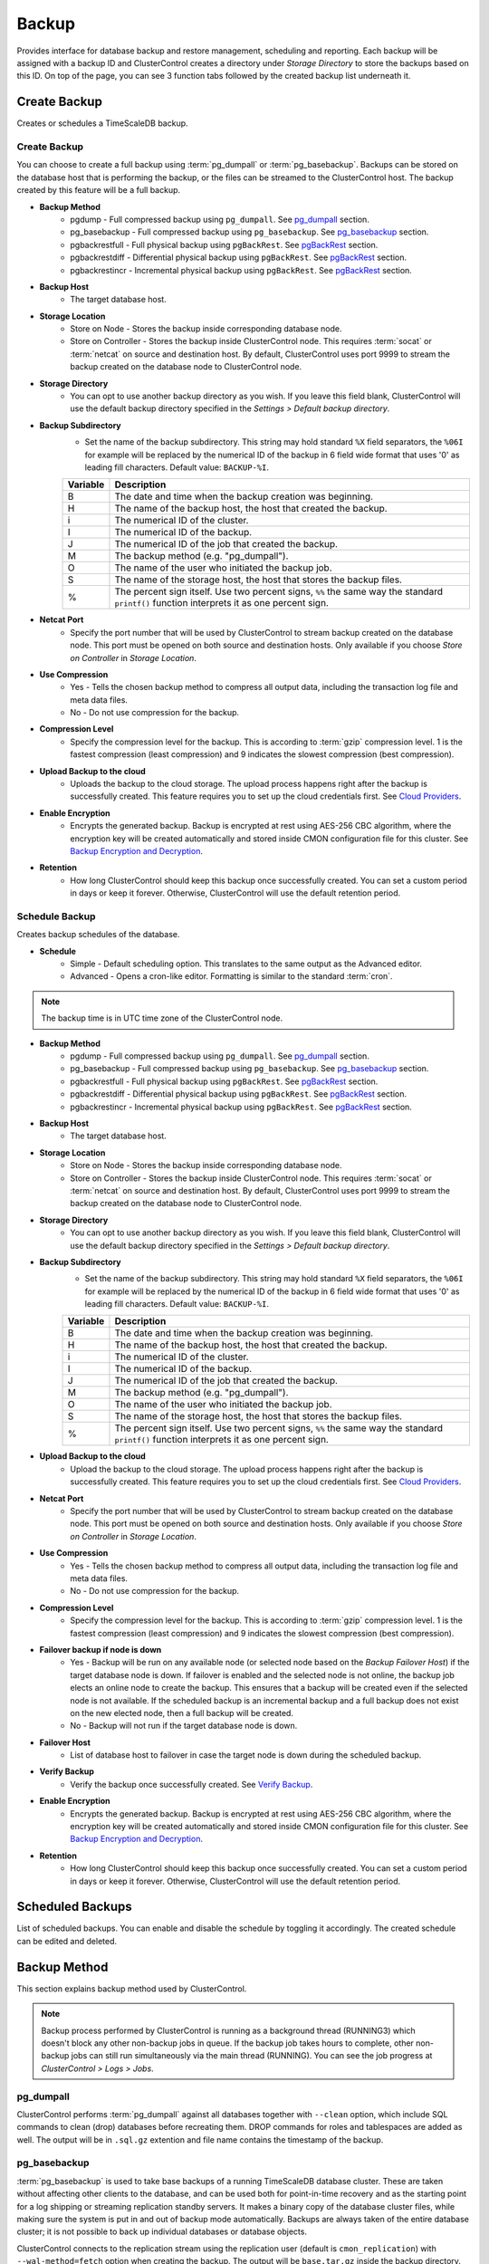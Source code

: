 .. _TimeScaleDB - Backup:

Backup
-------

Provides interface for database backup and restore management, scheduling and reporting. Each backup will be assigned with a backup ID and ClusterControl creates a directory under *Storage Directory* to store the backups based on this ID. On top of the page, you can see 3 function tabs followed by the created backup list underneath it.

.. _TimeScaleDB - Backup - Create Backup:

Create Backup
+++++++++++++

Creates or schedules a TimeScaleDB backup. 

Create Backup
``````````````

You can choose to create a full backup using :term:`pg_dumpall` or :term:`pg_basebackup`. Backups can be stored on the database host that is performing the backup, or the files can be streamed to the ClusterControl host. The backup created by this feature will be a full backup.

* **Backup Method**
	- pgdump - Full compressed backup using ``pg_dumpall``. See `pg_dumpall`_ section.
	- pg_basebackup - Full compressed backup using ``pg_basebackup``. See `pg_basebackup`_ section.
	- pgbackrestfull - Full physical backup using ``pgBackRest``. See `pgBackRest`_ section.
	- pgbackrestdiff - Differential physical backup using ``pgBackRest``. See `pgBackRest`_ section.
	- pgbackrestincr - Incremental physical backup using ``pgBackRest``. See `pgBackRest`_ section.

* **Backup Host**
	- The target database host.
	
* **Storage Location**
	- Store on Node - Stores the backup inside corresponding database node.
	- Store on Controller - Stores the backup inside ClusterControl node. This requires :term:`socat` or :term:`netcat` on source and destination host. By default, ClusterControl uses port 9999 to stream the backup created on the database node to ClusterControl node.

* **Storage Directory**
	- You can opt to use another backup directory as you wish. If you leave this field blank, ClusterControl will use the default backup directory specified in the *Settings > Default backup directory*.

* **Backup Subdirectory**
	- Set the name of the backup subdirectory. This string may hold standard ``%X`` field separators, the ``%06I`` for example will be replaced by the numerical ID of the backup in 6 field wide format that uses '0' as leading fill characters. Default value: ``BACKUP-%I``.

	========= ===================
	Variable  Description
	========= ===================
	B         The date and time when the backup creation was beginning.
	H         The name of the backup host, the host that created the backup.
	i         The numerical ID of the cluster.
	I         The numerical ID of the backup.
	J         The numerical ID of the job that created the backup.
	M         The backup method (e.g. "pg_dumpall").
	O         The name of the user who initiated the backup job.
	S         The name of the storage host, the host that stores the backup files.
	%         The percent sign itself. Use two percent signs, ``%%`` the same way the standard ``printf()`` function interprets it as one percent sign.
	========= ===================

* **Netcat Port**
	- Specify the port number that will be used by ClusterControl to stream backup created on the database node. This port must be opened on both source and destination hosts. Only available if you choose *Store on Controller* in *Storage Location*.
	
* **Use Compression**
	- Yes - Tells the chosen backup method to compress all output data, including the transaction log file and meta data files.
	- No - Do not use compression for the backup.

* **Compression Level**
	- Specify the compression level for the backup. This is according to :term:`gzip` compression level. 1 is the fastest compression (least compression) and 9 indicates the slowest compression (best compression).

* **Upload Backup to the cloud**
	- Uploads the backup to the cloud storage. The upload process happens right after the backup is successfully created. This feature requires you to set up the cloud credentials first. See `Cloud Providers <../index.html#cloud-providers>`_.

* **Enable Encryption**
	- Encrypts the generated backup. Backup is encrypted at rest using AES-256 CBC algorithm, where the encryption key will be created automatically and stored inside CMON configuration file for this cluster. See `Backup Encryption and Decryption`_.

* **Retention**
	- How long ClusterControl should keep this backup once successfully created. You can set a custom period in days or keep it forever. Otherwise, ClusterControl will use the default retention period.

.. _TimeScaleDB - Backup - Schedule Backup:

Schedule Backup
````````````````

Creates backup schedules of the database.

* **Schedule**
	- Simple - Default scheduling option. This translates to the same output as the Advanced editor.
	- Advanced - Opens a cron-like editor. Formatting is similar to the standard :term:`cron`.

.. Note:: The backup time is in UTC time zone of the ClusterControl node.

* **Backup Method**
	- pgdump - Full compressed backup using ``pg_dumpall``. See `pg_dumpall`_ section.
	- pg_basebackup - Full compressed backup using ``pg_basebackup``. See `pg_basebackup`_ section.
	- pgbackrestfull - Full physical backup using ``pgBackRest``. See `pgBackRest`_ section.
	- pgbackrestdiff - Differential physical backup using ``pgBackRest``. See `pgBackRest`_ section.
	- pgbackrestincr - Incremental physical backup using ``pgBackRest``. See `pgBackRest`_ section.

* **Backup Host**
	- The target database host.

* **Storage Location**
	- Store on Node - Stores the backup inside corresponding database node.
	- Store on Controller - Stores the backup inside ClusterControl node. This requires :term:`socat` or :term:`netcat` on source and destination host. By default, ClusterControl uses port 9999 to stream the backup created on the database node to ClusterControl node.

* **Storage Directory**
	- You can opt to use another backup directory as you wish. If you leave this field blank, ClusterControl will use the default backup directory specified in the *Settings > Default backup directory*.

* **Backup Subdirectory**
	- Set the name of the backup subdirectory. This string may hold standard ``%X`` field separators, the ``%06I`` for example will be replaced by the numerical ID of the backup in 6 field wide format that uses '0' as leading fill characters. Default value: ``BACKUP-%I``.

	========= ===================
	Variable  Description
	========= ===================
	B         The date and time when the backup creation was beginning.
	H         The name of the backup host, the host that created the backup.
	i         The numerical ID of the cluster.
	I         The numerical ID of the backup.
	J         The numerical ID of the job that created the backup.
	M         The backup method (e.g. "pg_dumpall").
	O         The name of the user who initiated the backup job.
	S         The name of the storage host, the host that stores the backup files.
	%         The percent sign itself. Use two percent signs, ``%%`` the same way the standard ``printf()`` function interprets it as one percent sign.
	========= ===================

* **Upload Backup to the cloud**
	- Upload the backup to the cloud storage. The upload process happens right after the backup is successfully created. This feature requires you to set up the cloud credentials first. See `Cloud Providers <../index.html#cloud-providers>`_.

* **Netcat Port**
	- Specify the port number that will be used by ClusterControl to stream backup created on the database node. This port must be opened on both source and destination hosts. Only available if you choose *Store on Controller* in *Storage Location*.

* **Use Compression**
	- Yes - Tells the chosen backup method to compress all output data, including the transaction log file and meta data files.
	- No - Do not use compression for the backup.

* **Compression Level**
	- Specify the compression level for the backup. This is according to :term:`gzip` compression level. 1 is the fastest compression (least compression) and 9 indicates the slowest compression (best compression).

* **Failover backup if node is down**
	- Yes - Backup will be run on any available node (or selected node based on the *Backup Failover Host*) if the target database node is down. If failover is enabled and the selected node is not online, the backup job elects an online node to create the backup. This ensures that a backup will be created even if the selected node is not available. If the scheduled backup is an incremental backup and a full backup does not exist on the new elected node, then a full backup will be created.
	- No - Backup will not run if the target database node is down.
	
* **Failover Host**
	- List of database host to failover in case the target node is down during the scheduled backup.

* **Verify Backup**
	- Verify the backup once successfully created. See `Verify Backup`_.

* **Enable Encryption**
	- Encrypts the generated backup. Backup is encrypted at rest using AES-256 CBC algorithm, where the encryption key will be created automatically and stored inside CMON configuration file for this cluster. See `Backup Encryption and Decryption`_.

* **Retention**
	- How long ClusterControl should keep this backup once successfully created. You can set a custom period in days or keep it forever. Otherwise, ClusterControl will use the default retention period.
  
Scheduled Backups
+++++++++++++++++

List of scheduled backups. You can enable and disable the schedule by toggling it accordingly. The created schedule can be edited and deleted.

.. _TimeScaleDB - Backup - Backup Method:

Backup Method
+++++++++++++

This section explains backup method used by ClusterControl.

.. Note:: Backup process performed by ClusterControl is running as a background thread (RUNNING3) which doesn't block any other non-backup jobs in queue. If the backup job takes hours to complete, other non-backup jobs can still run simultaneously via the main thread (RUNNING). You can see the job progress at *ClusterControl > Logs > Jobs*.

pg_dumpall
``````````

ClusterControl performs :term:`pg_dumpall` against all databases together with ``--clean`` option, which include SQL commands to clean (drop) databases before recreating them. DROP commands for roles and tablespaces are added as well. The output will be in ``.sql.gz`` extention and file name contains the timestamp of the backup.

pg_basebackup
``````````````

:term:`pg_basebackup` is used to take base backups of a running TimeScaleDB database cluster. These are taken without affecting other clients to the database, and can be used both for point-in-time recovery and as the starting point for a log shipping or streaming replication standby servers. It makes a binary copy of the database cluster files, while making sure the system is put in and out of backup mode automatically. Backups are always taken of the entire database cluster; it is not possible to back up individual databases or database objects.

ClusterControl connects to the replication stream using the replication user (default is ``cmon_replication``) with ``--wal-method=fetch`` option when creating the backup. The output will be ``base.tar.gz`` inside the backup directory.

pgBackRest
``````````

.. Note:: This backup method is introduced in ClusterControl 1.7.2.

:term:`pgBackRest` is an open source software developed to perform efficient backup on PostgreSQL databases that measure in tens of terabytes and greater. It supports per file checksums, compression, partial/failed backup resume, high-performance parallel transfer, asynchronous archiving, tablespaces, expiration, full/differential/incremental, local/remote operation via SSH, hard-linking, restore, and more. PgBackRest is written in Perl and does not depend on rsync or tar but instead performs its own deltas which gives it maximum flexibility.

Only master node can be used to make a pgBackRest backup. During the first attempt of making pgBackRest backup, ClusterControl will re-configure the node to install and configure pgBackRest. Take note that this operation requires a database restart and might introduce downtime to your database. A configuration file will be created at ``/etc/pgbackrest.conf`` and will be configured according to the version used and location of the PostgreSQL data. Additionally, ClusterControl will configure the following lines inside ``postgresql.conf`` (which explains why it requires restart during the first run):

.. code-block:: bash

	archive_mode = on	# enables archiving; off, on, or always # (change requires restart)
	archive_command = 'pgbackrest --stanza=clustercontrol-stanza archive-push %p'	# command to use to archive a logfile segment

Full Backup
'''''''''''

pgBackRest copies the entire contents of the database cluster to the backup. The first backup of the database cluster is always a Full Backup. pgBackRest is always able to restore a full backup directly. The full backup does not depend on any files outside of the full backup for consistency.

Differential Backup
'''''''''''''''''''

pgBackRest copies only those database cluster files that have changed since the last full backup. pgBackRest restores a differential backup by copying all of the files in the chosen differential backup and the appropriate unchanged files from the previous full backup. The advantage of a differential backup is that it requires less disk space than a full backup, however, the differential backup and the full backup must both be valid to restore the differential backup.

For example, if a full backup is taken on Sunday and the following daily differential backups are scheduled, the data that being backed up will be:
* Monday - data from Sunday to Monday
* Tuesday - data from Sunday to Tuesday
* Wednesday - data from Sunday to Wednesday
* Thursday - data from Sunday to Thursday

Incremental Backup
''''''''''''''''''

pgBackRest copies only those database cluster files that have changed since the last backup (which can be another incremental backup, a differential backup, or a full backup). As an incremental backup only includes those files changed since the prior backup, they are generally much smaller than full or differential backups. As with the differential backup, the incremental backup depends on other backups to be valid to restore the incremental backup. Since the incremental backup includes only those files since the last backup, all prior incremental backups back to the prior differential, the prior differential backup, and the prior full backup must all be valid to perform a restore of the incremental backup. If no differential backup exists then all prior incremental backups back to the prior full backup, which must exist, and the full backup itself must be valid to restore the incremental backup.

For example, if a full backup is taken on Sunday and the following daily incremental backups are scheduled, the data that being backed up will be:
* Monday - data from Sunday to Monday
* Tuesday - data from Monday to Tuesday
* Wednesday - data from Tuesday to Wednesday
* Thursday - data from Wednesday to Thursday


Backup List
+++++++++++

Provides a list of finished backup jobs. The status can be:

========= ===========
Status    Description
========= ===========
Completed Backup was successfully created and stored in the chosen node.
Running   Backup process is running.
Failed    Backup was failed.
========= ===========

* **Restore**
	- See `Restore Backup`_.

* **Log**
	- Shows the output once ClusterControl executes the backup job.

* **Delete**
	- Removes the backup set.

* **Upload**
	- Manually upload the created backup to cloud storage. This will open "Upload Backup" wizard.

.. _TimeScaleDB - Backup - Verify Backup:

Verify Backup
+++++++++++++

Performs backup verification job.

* **Restore backup on**
	- Specify the FQDN, hostname or IP address of the standalone host. The host must not be part of the cluster.

* **Install Database Software**
	- A new TimeScaleDB server will be installed and setup if this is enabled. If there is an existing TimeScaleDB server installed or running, it will be stopped and removed before ClusterControl performs the installation. If unchecked, ClusterControl will not touch the existing installation and the existing TimeScaleDB server (must be running) on the target host will be used.

* **Disable Firewall?**
	- Check the box to disable firewall (recommended).

* **Disable SELinux/AppArmor?**
	- Check the box to disable SELinux (RHEL/CentOS) or AppArmor (Ubuntu).

* **Shutdown the server after the backup have been completed**
	- Select "Yes" if you want ClusterControl to shutdown the server after restoration completes. Select "No" if you want to let it run after restoration completes and the node will be listed under :ref:`TimeScaleDB - Nodes`. You are then responsible for removing the TimeScaleDB server.

* **Verify the backup after N hours after completion**
	- Performs the backup verification after the specified hours once the backup is completed.

.. _TimeScaleDB - Backup - Restore Backup:

Restore Backup
++++++++++++++

Restores ``pg_dumpall``, ``pg_basebackup`` or ``pgBackRest`` backup file created by ClusterControl and listed in the `Backup List`_. ClusterControl supports three restoration options:

- `Restore on node`_.
- `Restore and verify on standalone host`_.
- `Create cluster from backup`_.

Restore on node
````````````````

You can restore up to a certain incremental backup by clicking on the *Restore* button for the respective backup ID. The following steps will be performed:

For pgdump (online restore):

1. Copy backup files to the target server.
2. Checking disk space on the target server.
3. Restore the backup.
4. Follow the instruction in the *ClusterControl > Activity > Jobs* on how to rebuild the slaves.

For pg_basebackup (offline restore):

1. Stop the target node.
2. Backup the current TimeScaleDB data directory.
3. Copy backup files to the target server.
4. Checking disk space on the target server.
5. Prepare and restore the backup.
6. Start the target node.
7. Follow the instruction in the *ClusterControl > Activity > Jobs* on how to rebuild the slaves.

* **Restore backup on**
	- The backup will be restored to the selected server.
	
* **Tmp Dir**
	- Temporary storage for ClusterControl to prepare the big. It must be as big as the expected TimeScaleDB data directory.
	
* **Point In Time Recovery (PITR)**
	- This option is only available if you want to restore a PITR-compatible backup (with WAL archiving enabled). If toggled, you will have to specify the time (folloing the server's timezone) to recover the data up to that point. The restoration time must be in 'YYYY-MM-DD HH:MM:SS' format. E.g: "2018-08-22 21:00:00".
	
.. Attention:: The data directory must have enough space to accommodate the restored backup.

Restore and verify on standalone host
``````````````````````````````````````

Performs restoration on a standalone host and verify the backup. This requires a dedicated host which is not part of the cluster. ClusterControl will first deploy a TimeScaleDB instance on the target host, start the service, stream the backup from the backup repository and start performing the restoration. Once done, you can have an option either to shutdown the server once restored or let it run so you can conduct further investigation on the server.

You can monitor the job progress under *Activity > Jobs > Verify Backup* where ClusterControl will report the restoration status (based on the exit code) at the end of the job.

* **Restore backup on**
	- Specify the FQDN, hostname or IP address of the standalone host. The host must not be part of the cluster.

* **Install Software**
	- A new TimeScaleDB server will be installed and setup if this is enabled. If there is an existing TimeScaleDB server installed or running, it will be stopped and removed before ClusterControl performs the installation. If unchecked, ClusterControl will not touch the existing installation and the existing TimeScaleDB server (must be running) on the target host will be used.
	
* **Disable Firewall**
	- Check the box to disable firewall (recommended).

* **Shutdown the server after the backup have been restored**
	- Select "Yes" if you want ClusterControl to shutdown the server after restoration completes. Select "No" if you want to let it run after restoration completes and the node will be listed under :ref:`TimeScaleDB - Nodes`. You are then responsible for removing the TimeScaleDB server.

Create cluster from backup
````````````````````````````

.. Note:: This feature is introduced in version 1.7.1, specifically for Galera Cluster and TimeScaleDB clusters only.

Creates a new cluster from the existing backup. A new TimeScaleDB cluster will be created from the selected backup. The selected backup must be accessible from the nodes in the new cluster. The admin user password for this cluster must the same as the TimeScaleDB admin password as included in the backup.TimeScaleDB

Choosing this option will open a new dialog where the selected backup will be used as a base dataset for the new cluster. The same deployment wizard for TimeScaleDB will be shown to configure a new cluster. See :ref:`Deploy - TimeScaleDB` for reference.

Basically, ClusterControl performs the deployment job based on the following order:

1) Install necessary softwares and dependencies on all TimeScaleDB nodes.
2) Start the first node.
3) Stream and restore backup on the first node (with auto-restart flag).
4) Configure and add the rest of the nodes.

A new TimeScaleDB cluster will be listed under ClusterControl cluster dashboard once the job completes.

Backup Encryption and Decryption
++++++++++++++++++++++++++++++++

If encryption option is enabled for a particular backup, ClusterControl will uses :term:`OpenSSL` to encrypt the backup using AES-256 CBC algorithm. Encryption happens on the backup node. If you choose to store the backup on the controller node, the backup files are streamed over in encrypted format through :term:`socat` or :term:`netcat`.

If compression is enabled, the backup is first compressed and then encrypted resulting in smaller backup sizes. The encryption key will be generated automatically (if not exists) and stored inside CMON configuration for the particular cluster under ``backup_encryption_key`` option. This key is stored with base64 encoded and should be decoded first before using it as an argument to pass when decrypting the backup. The following command shows how to decode the key:

.. code-block:: bash

	$ cat /etc/cmon.d/cmon_X.cnf | grep ^backup_encryption_key | cut -d"'" -f2 | base64 -d > keyfile.key

Where X is the cluster ID. The above command will read the ``backup_encryption_key`` value and decode the value to a binary output. Thus, it is important to redirect the output to a file, as in the example, we redirected the output to ``keyfile.key``. The key file which stores the actual encryption key can be used in the openssl command to decrypt the backup, for example:

.. code-block:: bash

	$ cat {BACKUPFILE}.aes256 | openssl enc -d -aes-256-cbc -pass file:/path/to/keyfile.key > backup_file.sql.gz
	
Or, you can pass the stdin to the respective restore command chain, for example:

.. code-block:: bash

	$ cat {BACKUPFILE}.aes256 | openssl enc -d -aes-256-cbc -pass file:/path/to/keyfile.key | gunzip | psql -p5432 -f-

Settings
++++++++

Manages the backup settings.

* **Default Backup Directory**
	- Default path for the backup directory. ClusterControl will create the backup directory on the destination host if doesn't exist.

* **Default Backup Subdirectory**
	- Set the name of the backup subdirectory. This string may hold standard ``%X`` field separators, the ``%06I`` for example will be replaced by the numerical ID of the backup in 6 field wide format that uses '0' as leading fill characters. Default value: ``BACKUP-%I``.

	========= ===================
	Variable  Description
	========= ===================
	B         The date and time when the backup creation was beginning.
	H         The name of the backup host, the host that created the backup.
	i         The numerical ID of the cluster.
	I         The numerical ID of the backup.
	J         The numerical ID of the job that created the backup.
	M         The backup method (e.g. "pg_dumpall").
	O         The name of the user who initiated the backup job.
	S         The name of the storage host, the host that stores the backup files.
	%         The percent sign itself. Use two percent signs, ``%%`` the same way the standard ``printf()`` function interprets it as one percent sign.
	========= ===================

* **Backup retention period (days)**
	- The number of days ClusterControl keeps the existing backups. Backups older than the value defined here will be deleted. You can also customize the retention period per backup (default, custom or keep forever) under *Backup Retention* when creating or scheduling the backup.

* **Backup cloud retention period (days)**
	- The number of days ClusterControl keeps the uploaded backups in the cloud. Backups older than the value defined here will be deleted.

* **Enable Point in time recovery (WAL Archiving)**
	- Enables WAL archiving. If it is enabled and you click "Save", the following steps will be performed on the master node:
	
	1) Enable the WAL archiving on the master node.
	2) Master node will be restarted.
	
* **Compress WAL Archive**
	- Option to compress the WAL archives.
	
* **PITR Retention Hours**
	- This setting specifies how long WAL files are kept. Default is 0 which means old WAL files will be kept forever.
